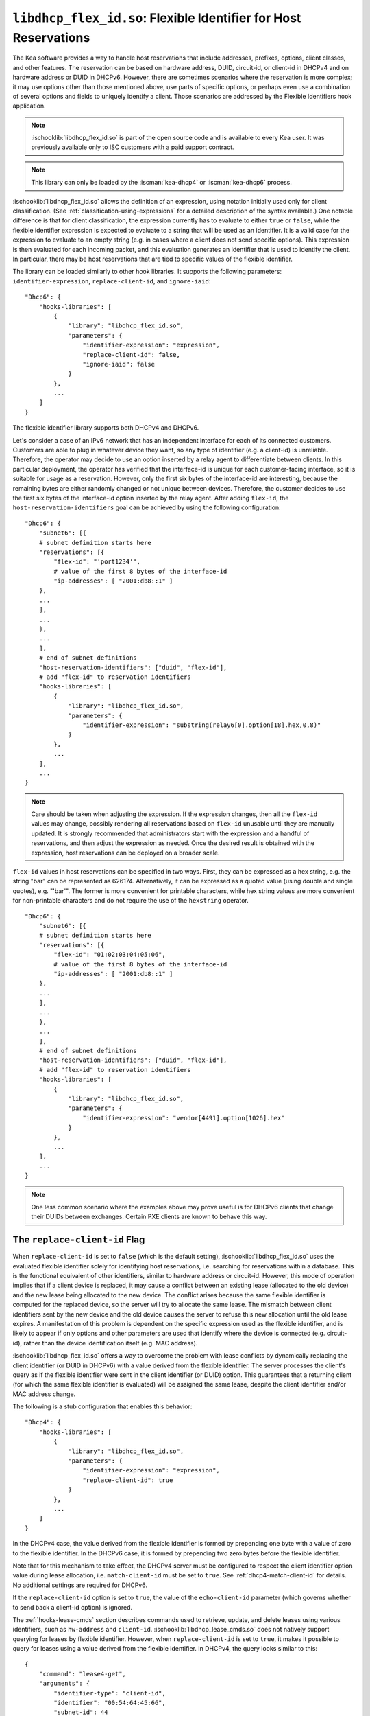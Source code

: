 .. ischooklib:: libdhcp_flex_id.so
.. _hooks-flex-id:

``libdhcp_flex_id.so``: Flexible Identifier for Host Reservations
=================================================================

The Kea software provides a way to handle
host reservations that include addresses, prefixes, options, client
classes, and other features. The reservation can be based on hardware
address, DUID, circuit-id, or client-id in DHCPv4 and on hardware
address or DUID in DHCPv6. However, there are sometimes scenarios where
the reservation is more complex; it may use options other than those mentioned
above, use parts of specific options, or perhaps even use a combination of
several options and fields to uniquely identify a client. Those
scenarios are addressed by the Flexible Identifiers hook application.

.. note::

    :ischooklib:`libdhcp_flex_id.so` is part of the open source code and is
    available to every Kea user.
    It was previously available only to ISC customers with a paid support contract.

.. note::

   This library can only be loaded by the :iscman:`kea-dhcp4` or :iscman:`kea-dhcp6`
   process.

:ischooklib:`libdhcp_flex_id.so` allows the definition of an expression, using notation initially
used only for client classification. (See
:ref:`classification-using-expressions` for a detailed description of
the syntax available.) One notable difference is that for client
classification, the expression currently has to evaluate to either ``true``
or ``false``, while the flexible identifier expression is expected to
evaluate to a string that will be used as an identifier. It is a valid case
for the expression to evaluate to an empty string (e.g. in cases where a
client does not send specific options). This expression is then
evaluated for each incoming packet, and this evaluation generates an
identifier that is used to identify the client. In particular, there may
be host reservations that are tied to specific values of the flexible
identifier.

The library can be loaded similarly to other hook libraries. It
supports the following parameters: ``identifier-expression``, ``replace-client-id``,
and ``ignore-iaid``:

::

   "Dhcp6": {
       "hooks-libraries": [
           {
               "library": "libdhcp_flex_id.so",
               "parameters": {
                   "identifier-expression": "expression",
                   "replace-client-id": false,
                   "ignore-iaid": false
               }
           },
           ...
       ]
   }

The flexible identifier library supports both DHCPv4 and DHCPv6.

Let's consider a case of an IPv6 network that has an
independent interface for each of its connected customers. Customers are
able to plug in whatever device they want, so any type of identifier
(e.g. a client-id) is unreliable. Therefore, the operator may decide to
use an option inserted by a relay agent to differentiate between
clients. In this particular deployment, the operator has verified that the
interface-id is unique for each customer-facing interface, so it
is suitable for usage as a reservation. However, only the first six bytes of
the interface-id are interesting, because the remaining bytes are either
randomly changed or not unique between devices. Therefore, the customer
decides to use the first six bytes of the interface-id option inserted by the
relay agent. After adding ``flex-id``, the ``host-reservation-identifiers`` goal
can be achieved by using the following configuration:

::

   "Dhcp6": {
       "subnet6": [{
       # subnet definition starts here
       "reservations": [{
           "flex-id": "'port1234'",
           # value of the first 8 bytes of the interface-id
           "ip-addresses": [ "2001:db8::1" ]
       },
       ...
       ],
       ...
       },
       ...
       ],
       # end of subnet definitions
       "host-reservation-identifiers": ["duid", "flex-id"],
       # add "flex-id" to reservation identifiers
       "hooks-libraries": [
           {
               "library": "libdhcp_flex_id.so",
               "parameters": {
                   "identifier-expression": "substring(relay6[0].option[18].hex,0,8)"
               }
           },
           ...
       ],
       ...
   }

.. note::

  Care should be taken when adjusting the expression. If the expression
  changes, then all the ``flex-id`` values may change, possibly rendering
  all reservations based on ``flex-id`` unusable until they are manually updated.
  It is strongly recommended that administrators start with the expression and a
  handful of reservations, and then adjust the expression as needed. Once
  the desired result is obtained with the expression, host reservations
  can be deployed on a broader scale.

``flex-id`` values in host reservations can be specified in two ways. First,
they can be expressed as a hex string, e.g. the string "bar" can be represented
as 626174. Alternatively, it can be expressed as a quoted value (using
double and single quotes), e.g. "'bar'". The former is more convenient
for printable characters, while hex string values are more convenient
for non-printable characters and do not require the use of the
``hexstring`` operator.

::

   "Dhcp6": {
       "subnet6": [{
       # subnet definition starts here
       "reservations": [{
           "flex-id": "01:02:03:04:05:06",
           # value of the first 8 bytes of the interface-id
           "ip-addresses": [ "2001:db8::1" ]
       },
       ...
       ],
       ...
       },
       ...
       ],
       # end of subnet definitions
       "host-reservation-identifiers": ["duid", "flex-id"],
       # add "flex-id" to reservation identifiers
       "hooks-libraries": [
           {
               "library": "libdhcp_flex_id.so",
               "parameters": {
                   "identifier-expression": "vendor[4491].option[1026].hex"
               }
           },
           ...
       ],
       ...
   }

.. note::

    One less common scenario where the examples above may prove useful is for
    DHCPv6 clients that change their DUIDs between exchanges. Certain PXE
    clients are known to behave this way.

The ``replace-client-id`` Flag
~~~~~~~~~~~~~~~~~~~~~~~~~~~~~~

When ``replace-client-id`` is set to ``false`` (which is the default setting),
:ischooklib:`libdhcp_flex_id.so` uses the evaluated flexible identifier solely for
identifying host reservations, i.e. searching for reservations within a
database. This is the functional equivalent of other identifiers, similar
to hardware address or circuit-id. However, this mode of operation
implies that if a client device is replaced, it may cause a
conflict between an existing lease (allocated to the old device) and the
new lease being allocated to the new device. The conflict arises
because the same flexible identifier is computed for the replaced device,
so the server will try to allocate the same lease. The mismatch between
client identifiers sent by the new device and the old device causes the server
to refuse this new allocation until the old lease expires. A
manifestation of this problem is dependent on the specific expression used
as the flexible identifier, and is likely to appear if only options
and other parameters are used that identify where the device is connected
(e.g. circuit-id), rather than the device identification itself (e.g.
MAC address).

:ischooklib:`libdhcp_flex_id.so` offers a way to overcome the problem with lease
conflicts by dynamically replacing the client identifier (or DUID in DHCPv6)
with a value derived from the flexible identifier. The server
processes the client's query as if the flexible identifier were sent in the
client identifier (or DUID) option. This guarantees that a returning
client (for which the same flexible identifier is evaluated) will be
assigned the same lease, despite the client identifier and/or MAC address
change.

The following is a stub configuration that enables this behavior:

::

   "Dhcp4": {
       "hooks-libraries": [
           {
               "library": "libdhcp_flex_id.so",
               "parameters": {
                   "identifier-expression": "expression",
                   "replace-client-id": true
               }
           },
           ...
       ]
   }

In the DHCPv4 case, the value derived from the flexible identifier is
formed by prepending one byte with a value of zero to the flexible identifier.
In the DHCPv6 case, it is formed by prepending two zero bytes before the
flexible identifier.

Note that for this mechanism to take effect, the DHCPv4 server must be
configured to respect the client identifier option value during lease
allocation, i.e. ``match-client-id`` must be set to ``true``. See
:ref:`dhcp4-match-client-id` for details. No additional settings are
required for DHCPv6.

If the ``replace-client-id`` option is set to ``true``, the value of the
``echo-client-id`` parameter (which governs whether to send back a
client-id option) is ignored.

The :ref:`hooks-lease-cmds` section describes commands used to retrieve,
update, and delete leases using various identifiers, such as ``hw-address`` and
``client-id``. :ischooklib:`libdhcp_lease_cmds.so` does not natively support querying
for leases by flexible identifier. However, when ``replace-client-id`` is
set to ``true``, it makes it possible to query for leases using a value
derived from the flexible identifier. In DHCPv4, the query
looks similar to this:

::

   {
       "command": "lease4-get",
       "arguments": {
           "identifier-type": "client-id",
           "identifier": "00:54:64:45:66",
           "subnet-id": 44
       }
   }

where the hexadecimal value of "54:64:45:66" is a flexible identifier
computed for the client.

In DHCPv6, the corresponding query looks something like this:

::

   {
       "command": "lease6-get",
       "arguments": {
           "identifier-type": "duid",
           "identifier": "00:00:54:64:45:66",
           "subnet-id": 10
       }
   }

The ``ignore-iaid`` Flag
~~~~~~~~~~~~~~~~~~~~~~~~

When ``ignore-iaid`` is set to ``true`` (the default value is ``false``),
:ischooklib:`libdhcp_flex_id.so` causes the Kea DHCPv6 server to ignore the IAID value
from incoming IPv6 packets. This parameter is ignored by the Kea DHCPv4 server.

If the packet contains only one IA_NA, the IAID value will be changed to ``0``
and stored as such in the lease storage. Similarly, if the packet contains only
one IA_PD, the IAID value will be changed to ``0`` and stored as such in the
lease storage. The IAID is restored to its initial value in the response back
to the client. The change is visible in the identifier expression if the IAID is
part of the expression.

.. note::

   To avoid lease conflicts, if the incoming packet contains more than one
   IA_NA, the IAID value is not changed on any of the IA_NAs. Similarly,
   if the incoming packet contains more than one IA_PD, the IAID value is not
   changed on any of the IA_PDs.

.. warning::

   This functionality breaks RFC compliance and should be enabled only if
   required. When enabled, a warning message is issued at configure time.

.. note::

    The ``ignore-iaid`` parameter operates independently of the flexible identifier
    feature and may be used without specifying a value for ``identifier-expression``.
    When ``identifier-expression`` is omitted or specified as an empty string, `""`,
    the flexible identifier feature is disabled. Kea versions prior to 3.1.2 require
    a value for ``identifier-expression`` but accept the empty string value. As of
    Kea 3.1.2, the parameter is optional.
